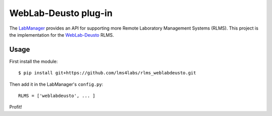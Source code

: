 WebLab-Deusto plug-in
=====================

The `LabManager <http://github.com/lms4labs/labmanager/>`_ provides an API for
supporting more Remote Laboratory Management Systems (RLMS). This project is the
implementation for the `WebLab-Deusto <http://www.weblab.deusto.es/>`_ RLMS.

Usage
-----

First install the module::

  $ pip install git+https://github.com/lms4labs/rlms_weblabdeusto.git

Then add it in the LabManager's ``config.py``::

  RLMS = ['weblabdeusto', ... ]

Profit!
